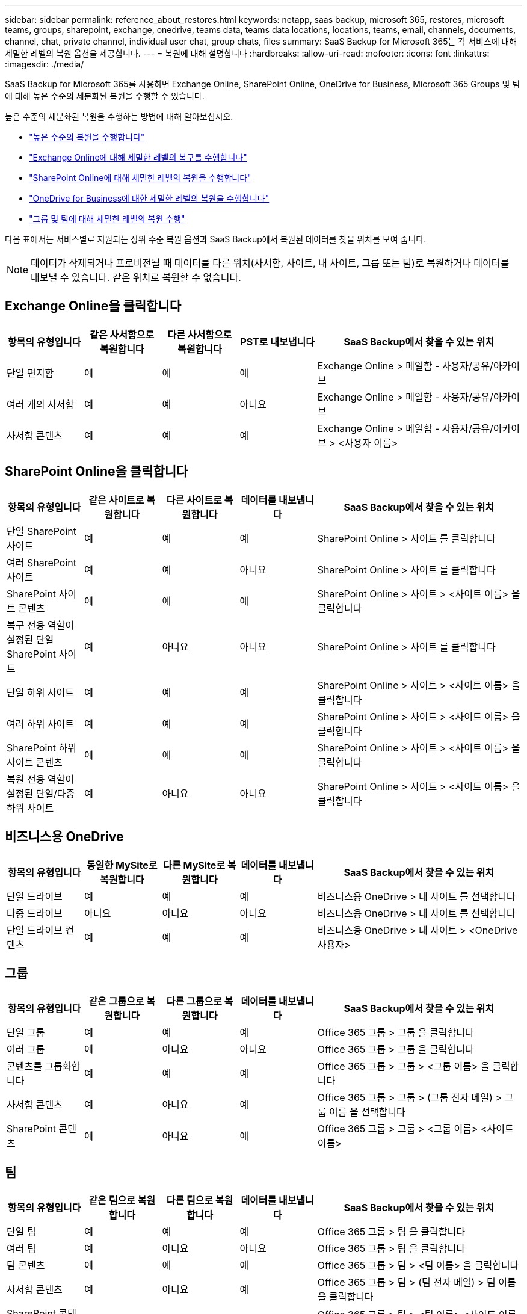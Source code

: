 ---
sidebar: sidebar 
permalink: reference_about_restores.html 
keywords: netapp, saas backup, microsoft 365, restores, microsoft teams, groups, sharepoint, exchange, onedrive, teams data, teams data locations, locations, teams, email, channels, documents, channel, chat, private channel, individual user chat, group chats, files 
summary: SaaS Backup for Microsoft 365는 각 서비스에 대해 세밀한 레벨의 복원 옵션을 제공합니다. 
---
= 복원에 대해 설명합니다
:hardbreaks:
:allow-uri-read: 
:nofooter: 
:icons: font
:linkattrs: 
:imagesdir: ./media/


[role="lead"]
SaaS Backup for Microsoft 365를 사용하면 Exchange Online, SharePoint Online, OneDrive for Business, Microsoft 365 Groups 및 팀에 대해 높은 수준의 세분화된 복원을 수행할 수 있습니다.

높은 수준의 세분화된 복원을 수행하는 방법에 대해 알아보십시오.

* link:task_performing_high_level_restore.html["높은 수준의 복원을 수행합니다"]
* link:task_performing_granular_level_restore_exchange.html["Exchange Online에 대해 세밀한 레벨의 복구를 수행합니다"]
* link:task_performing_granular_level_restore_sharepoint.html["SharePoint Online에 대해 세밀한 레벨의 복원을 수행합니다"]
* link:task_performing_granular_level_restore_onedrive.html["OneDrive for Business에 대한 세밀한 레벨의 복원을 수행합니다"]
* link:task_performing_granular_level_restore_teams.html["그룹 및 팀에 대해 세밀한 레벨의 복원 수행"]


다음 표에서는 서비스별로 지원되는 상위 수준 복원 옵션과 SaaS Backup에서 복원된 데이터를 찾을 위치를 보여 줍니다.


NOTE: 데이터가 삭제되거나 프로비전될 때 데이터를 다른 위치(사서함, 사이트, 내 사이트, 그룹 또는 팀)로 복원하거나 데이터를 내보낼 수 있습니다. 같은 위치로 복원할 수 없습니다.



== Exchange Online을 클릭합니다

[cols="15a,15a,15a,15a,40"]
|===
| 항목의 유형입니다 | 같은 사서함으로 복원합니다 | 다른 사서함으로 복원합니다 | PST로 내보냅니다 | SaaS Backup에서 찾을 수 있는 위치 


 a| 
단일 편지함
 a| 
예
 a| 
예
 a| 
예
| Exchange Online > 메일함 - 사용자/공유/아카이브 


 a| 
여러 개의 사서함
 a| 
예
 a| 
예
 a| 
아니요
| Exchange Online > 메일함 - 사용자/공유/아카이브 


 a| 
사서함 콘텐츠
 a| 
예
 a| 
예
 a| 
예
| Exchange Online > 메일함 - 사용자/공유/아카이브 > <사용자 이름> 
|===


== SharePoint Online을 클릭합니다

[cols="15a,15a,15a,15a,40"]
|===
| 항목의 유형입니다 | 같은 사이트로 복원합니다 | 다른 사이트로 복원합니다 | 데이터를 내보냅니다 | SaaS Backup에서 찾을 수 있는 위치 


 a| 
단일 SharePoint 사이트
 a| 
예
 a| 
예
 a| 
예
| SharePoint Online > 사이트 를 클릭합니다 


 a| 
여러 SharePoint 사이트
 a| 
예
 a| 
예
 a| 
아니요
| SharePoint Online > 사이트 를 클릭합니다 


 a| 
SharePoint 사이트 콘텐츠
 a| 
예
 a| 
예
 a| 
예
| SharePoint Online > 사이트 > <사이트 이름> 을 클릭합니다 


 a| 
복구 전용 역할이 설정된 단일 SharePoint 사이트
 a| 
예
 a| 
아니요
 a| 
아니요
| SharePoint Online > 사이트 를 클릭합니다 


 a| 
단일 하위 사이트
 a| 
예
 a| 
예
 a| 
예
| SharePoint Online > 사이트 > <사이트 이름> 을 클릭합니다 


 a| 
여러 하위 사이트
 a| 
예
 a| 
예
 a| 
예
| SharePoint Online > 사이트 > <사이트 이름> 을 클릭합니다 


 a| 
SharePoint 하위 사이트 콘텐츠
 a| 
예
 a| 
예
 a| 
예
| SharePoint Online > 사이트 > <사이트 이름> 을 클릭합니다 


 a| 
복원 전용 역할이 설정된 단일/다중 하위 사이트
 a| 
예
 a| 
아니요
 a| 
아니요
| SharePoint Online > 사이트 > <사이트 이름> 을 클릭합니다 
|===


== 비즈니스용 OneDrive

[cols="15a,15a,15a,15a,40"]
|===
| 항목의 유형입니다 | 동일한 MySite로 복원합니다 | 다른 MySite로 복원합니다 | 데이터를 내보냅니다 | SaaS Backup에서 찾을 수 있는 위치 


 a| 
단일 드라이브
 a| 
예
 a| 
예
 a| 
예
| 비즈니스용 OneDrive > 내 사이트 를 선택합니다 


 a| 
다중 드라이브
 a| 
아니요
 a| 
아니요
 a| 
아니요
| 비즈니스용 OneDrive > 내 사이트 를 선택합니다 


 a| 
단일 드라이브 컨텐츠
 a| 
예
 a| 
예
 a| 
예
| 비즈니스용 OneDrive > 내 사이트 > <OneDrive 사용자> 
|===


== 그룹

[cols="15a,15a,15a,15a,40"]
|===
| 항목의 유형입니다 | 같은 그룹으로 복원합니다 | 다른 그룹으로 복원합니다 | 데이터를 내보냅니다 | SaaS Backup에서 찾을 수 있는 위치 


 a| 
단일 그룹
 a| 
예
 a| 
예
 a| 
예
| Office 365 그룹 > 그룹 을 클릭합니다 


 a| 
여러 그룹
 a| 
예
 a| 
아니요
 a| 
아니요
| Office 365 그룹 > 그룹 을 클릭합니다 


 a| 
콘텐츠를 그룹화합니다
 a| 
예
 a| 
예
 a| 
예
| Office 365 그룹 > 그룹 > <그룹 이름> 을 클릭합니다 


 a| 
사서함 콘텐츠
 a| 
예
 a| 
아니요
 a| 
예
| Office 365 그룹 > 그룹 > (그룹 전자 메일) > 그룹 이름 을 선택합니다 


 a| 
SharePoint 콘텐츠
 a| 
예
 a| 
아니요
 a| 
예
| Office 365 그룹 > 그룹 > <그룹 이름> <사이트 이름> 
|===


== 팀

[cols="15a,15a,15a,15a,40"]
|===
| 항목의 유형입니다 | 같은 팀으로 복원합니다 | 다른 팀으로 복원합니다 | 데이터를 내보냅니다 | SaaS Backup에서 찾을 수 있는 위치 


 a| 
단일 팀
 a| 
예
 a| 
예
 a| 
예
| Office 365 그룹 > 팀 을 클릭합니다 


 a| 
여러 팀
 a| 
예
 a| 
아니요
 a| 
아니요
| Office 365 그룹 > 팀 을 클릭합니다 


 a| 
팀 콘텐츠
 a| 
예
 a| 
예
 a| 
예
| Office 365 그룹 > 팀 > <팀 이름> 을 클릭합니다 


 a| 
사서함 콘텐츠
 a| 
예
 a| 
아니요
 a| 
예
| Office 365 그룹 > 팀 > (팀 전자 메일) > 팀 이름 을 클릭합니다 


 a| 
SharePoint 콘텐츠
 a| 
예
 a| 
아니요
 a| 
예
| Office 365 그룹 > 팀 > <팀 이름> <사이트 이름> 


 a| 
채널
 a| 
예
 a| 
아니요
 a| 
아니요
| Office 365 그룹 > 팀 > (팀 전자 메일) 
|===